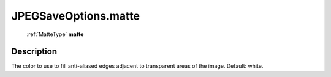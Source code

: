 .. _JPEGSaveOptions.matte:

================================================
JPEGSaveOptions.matte
================================================

   :ref:`MatteType` **matte**


Description
-----------

The color to use to fill anti-aliased edges adjacent to transparent areas of the image. Default: white.

